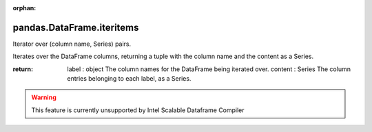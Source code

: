 .. _pandas.DataFrame.iteritems:

:orphan:

pandas.DataFrame.iteritems
**************************

Iterator over (column name, Series) pairs.

Iterates over the DataFrame columns, returning a tuple with
the column name and the content as a Series.

:return: label : object
    The column names for the DataFrame being iterated over.
    content : Series
    The column entries belonging to each label, as a Series.



.. warning::
    This feature is currently unsupported by Intel Scalable Dataframe Compiler

